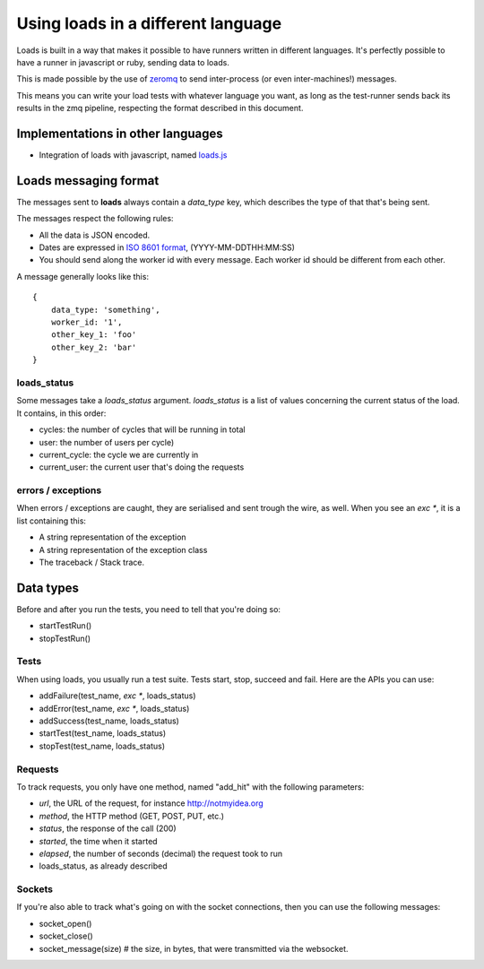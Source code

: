 Using loads in a different language
###################################

Loads is built in a way that makes it possible to have runners written in
different languages. It's perfectly possible to have a runner in javascript or
ruby, sending data to loads.

This is made possible by the use of `zeromq <http://zeromq.org/>`_ to send
inter-process (or even inter-machines!) messages.

This means you can write your load tests with whatever language you want, as
long as the test-runner sends back its results in the zmq pipeline, respecting
the format described in this document.

Implementations in other languages
==================================

* Integration of loads with javascript, named `loads.js
  <https://github.com/mozilla-services/loads.js>`_

Loads messaging format
======================

The messages sent to **loads** always contain a `data_type` key, which
describes the type of that that's being sent.

The messages respect the following rules:

- All the data is JSON encoded.
- Dates are expressed in `ISO 8601 format
  <https://en.wikipedia.org/wiki/ISO_8601>`_, (YYYY-MM-DDTHH:MM:SS)
- You should send along the worker id with every message. Each worker id should
  be different from each other.

A message generally looks like this::
  
    {
        data_type: 'something',
        worker_id: '1',
        other_key_1: 'foo'
        other_key_2: 'bar'
    }


loads_status
------------

Some messages take a `loads_status` argument. `loads_status` is a list of
values concerning the current status of the load. It contains, in this order:

- cycles: the number of cycles that will be running in total
- user: the number of users per cycle)
- current_cycle: the cycle we are currently in
- current_user: the current user that's doing the requests

errors / exceptions
-------------------

When errors / exceptions are caught, they are serialised and sent trough the
wire, as well. When you see an `exc *`, it is a list containing this:

- A string representation of the exception
- A string representation of the exception class
- The traceback / Stack trace.

Data types
==========

Before and after you run the tests, you need to tell that you're doing so:

- startTestRun()
- stopTestRun()


Tests
-----

When using loads, you usually run a test suite. Tests start, stop, succeed and
fail. Here are the APIs you can use:

- addFailure(test_name, `exc *`, loads_status)
- addError(test_name, `exc *`, loads_status)
- addSuccess(test_name, loads_status)
- startTest(test_name, loads_status)
- stopTest(test_name, loads_status)


Requests
--------

To track requests, you only have one method, named "add_hit" with the following parameters:

- `url`, the URL of the request, for instance http://notmyidea.org
- `method`, the HTTP method (GET, POST, PUT, etc.)
- `status`, the response of the call (200)
- `started`, the time when it started
- `elapsed`, the number of seconds (decimal) the request took to run
- loads_status, as already described

Sockets
-------

If you're also able to track what's going on with the socket connections, then
you can use the following messages:

- socket_open()
- socket_close()
- socket_message(size) # the size, in bytes, that were transmitted via the websocket.
